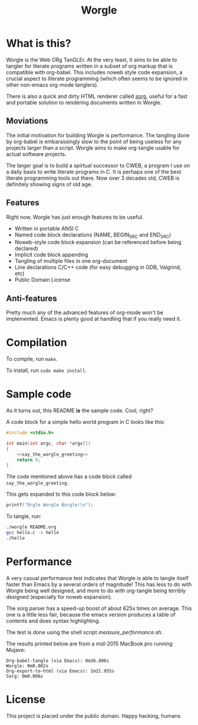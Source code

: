 #+TITLE:Worgle
* What is this?
Worgle is the Web ORg TanGLEr. At the very least, it aims to be able to tangler
for literate programs written in a subset of org markup that is compatible with
org-babel. This includes noweb style code expansion, a crucial aspect to
literate programming (which often seems to be ignored in other non-emacs
org-mode tanglers).

There is also a quick and dirty HTML renderer called [[./sorg.org][sorg]],
useful for a fast and portable solution to rendering documents
written in Worgle.
** Moviations
The initial motivation for building Worgle is performance.
The tangling done by org-babel is embarassingly slow to the point of being
useless for any projects larger than a script. Worgle aims to make org-tangle
usable for actual software projects.

The larger goal is to build a spirtual successor to CWEB, a program I use
on a daily basis to write literate programs in C. It is perhaps one of the best
literate programming tools out there. Now over 3 decades old,
CWEB is definitely showing signs of old age.
** Features
Right now, Worgle has just enough features to be useful.

- Written in portable ANSI C
- Named code block declarations (NAME, BEGIN_SRC and END_SRC)
- Noweb-style code block expansion (can be referenced before being declared)
- Implicit code block appending
- Tangling of multiple files in one org-document
- Line declarations C/C++ code (for easy debugging in GDB, Valgrind, etc)
- Public Domain License
** Anti-features
Pretty much any of the advanced features of org-mode won't be implemented. Emacs
is plenty good at handling that if you really need it.
* Compilation
To compile, run =make=.

To install, run =sudo make install=.
* Sample code
As it turns out, this README *is* the sample code. Cool, right?

A code block for a simple hello world program in C looks like this:

#+NAME: top
#+BEGIN_SRC c :tangle hello.c
#include <stdio.h>

int main(int argc, char *argv[])
{
    <<say_the_worgle_greeting>>
    return 0;
}
#+END_SRC

The code mentioned above has a code block called =say_the_worgle_greeting=.

This gets expanded to this code block below:

#+NAME: say_the_worgle_greeting
#+BEGIN_SRC c
printf("Orgle Worgle Borgle!\n");
#+END_SRC

To tangle, run:

#+NAME: generate_and_run
#+BEGIN_SRC sh
./worgle README.org
gcc hello.c -o hello
./hello
#+END_SRC
* Performance
A very casual performance test indicates that Worgle is able to tangle itself
faster than Emacs by a several orders of magnitude! This has less
to do with Worgle being well designed, and more to do with org-tangle
being terribly designed (especially for noweb expansion).

The sorg parser has a speed-up boost of about 625x times on average. This one
is a little less fair, because the emacs version produces a table of contents
and does syntax highlighting.

The test is done using the shell script [[measure_performance.sh]].

The results printed below are from a mid-2015 MacBook pro running Mojave:

#+BEGIN_EXAMPLE
Org-babel-tangle (via Emacs): 0m36.806s
Worgle: 0m0.002s
Org-export-to-html (via Emacs): 1m21.955s
Sorg: 0m0.006s
#+END_EXAMPLE
* License
This project is placed under the public domain. Happy hacking, humans.
